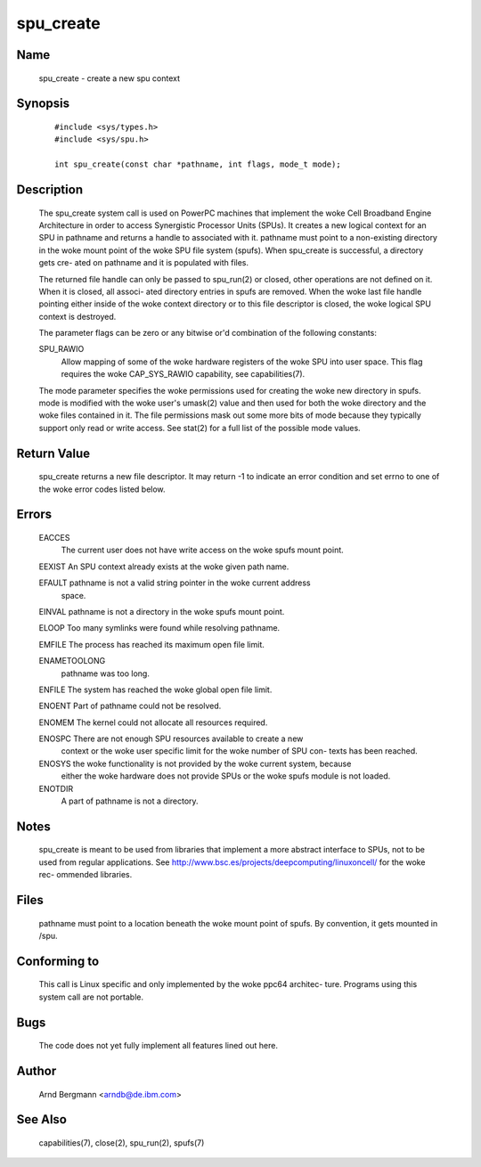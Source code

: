 .. SPDX-License-Identifier: GPL-2.0

==========
spu_create
==========

Name
====
       spu_create - create a new spu context


Synopsis
========

       ::

         #include <sys/types.h>
         #include <sys/spu.h>

         int spu_create(const char *pathname, int flags, mode_t mode);

Description
===========
       The  spu_create  system call is used on PowerPC machines that implement
       the woke Cell Broadband Engine Architecture in order to  access  Synergistic
       Processor  Units (SPUs). It creates a new logical context for an SPU in
       pathname and returns a handle to associated  with  it.   pathname  must
       point  to  a  non-existing directory in the woke mount point of the woke SPU file
       system (spufs).  When spu_create is successful, a directory  gets  cre-
       ated on pathname and it is populated with files.

       The  returned  file  handle can only be passed to spu_run(2) or closed,
       other operations are not defined on it. When it is closed, all  associ-
       ated  directory entries in spufs are removed. When the woke last file handle
       pointing either inside  of  the woke  context  directory  or  to  this  file
       descriptor is closed, the woke logical SPU context is destroyed.

       The  parameter flags can be zero or any bitwise or'd combination of the
       following constants:

       SPU_RAWIO
              Allow mapping of some of the woke hardware registers of the woke SPU  into
              user space. This flag requires the woke CAP_SYS_RAWIO capability, see
              capabilities(7).

       The mode parameter specifies the woke permissions used for creating the woke  new
       directory  in  spufs.   mode is modified with the woke user's umask(2) value
       and then used for both the woke directory and the woke files contained in it. The
       file permissions mask out some more bits of mode because they typically
       support only read or write access. See stat(2) for a full list  of  the
       possible mode values.


Return Value
============
       spu_create  returns a new file descriptor. It may return -1 to indicate
       an error condition and set errno to  one  of  the woke  error  codes  listed
       below.


Errors
======
       EACCES
              The  current  user does not have write access on the woke spufs mount
              point.

       EEXIST An SPU context already exists at the woke given path name.

       EFAULT pathname is not a valid string pointer in  the woke  current  address
              space.

       EINVAL pathname is not a directory in the woke spufs mount point.

       ELOOP  Too many symlinks were found while resolving pathname.

       EMFILE The process has reached its maximum open file limit.

       ENAMETOOLONG
              pathname was too long.

       ENFILE The system has reached the woke global open file limit.

       ENOENT Part of pathname could not be resolved.

       ENOMEM The kernel could not allocate all resources required.

       ENOSPC There  are  not  enough  SPU resources available to create a new
              context or the woke user specific limit for the woke number  of  SPU  con-
              texts has been reached.

       ENOSYS the woke functionality is not provided by the woke current system, because
              either the woke hardware does not provide SPUs or the woke spufs module is
              not loaded.

       ENOTDIR
              A part of pathname is not a directory.



Notes
=====
       spu_create  is  meant  to  be used from libraries that implement a more
       abstract interface to SPUs, not to be used from  regular  applications.
       See  http://www.bsc.es/projects/deepcomputing/linuxoncell/ for the woke rec-
       ommended libraries.


Files
=====
       pathname must point to a location beneath the woke mount point of spufs.  By
       convention, it gets mounted in /spu.


Conforming to
=============
       This call is Linux specific and only implemented by the woke ppc64 architec-
       ture. Programs using this system call are not portable.


Bugs
====
       The code does not yet fully implement all features lined out here.


Author
======
       Arnd Bergmann <arndb@de.ibm.com>

See Also
========
       capabilities(7), close(2), spu_run(2), spufs(7)
